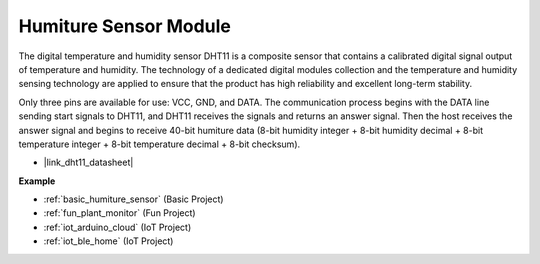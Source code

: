 .. _cpn_dht11:

Humiture Sensor Module
=============================

The digital temperature and humidity sensor DHT11 is a composite sensor that contains a calibrated digital signal output of temperature and humidity. 
The technology of a dedicated digital modules collection and the temperature and humidity sensing technology are applied to ensure that the product has high reliability and excellent long-term stability.


Only three pins are available for use: VCC, GND, and DATA. 
The communication process begins with the DATA line sending start signals to DHT11, and DHT11 receives the signals and returns an answer signal. 
Then the host receives the answer signal and begins to receive 40-bit humiture data (8-bit humidity integer + 8-bit humidity decimal + 8-bit temperature integer + 8-bit temperature decimal + 8-bit checksum).

.. image:: img/Dht11.png


* |link_dht11_datasheet|

**Example**

* :ref:`basic_humiture_sensor` (Basic Project)
* :ref:`fun_plant_monitor` (Fun Project)
* :ref:`iot_arduino_cloud` (IoT Project)
* :ref:`iot_ble_home` (IoT Project)